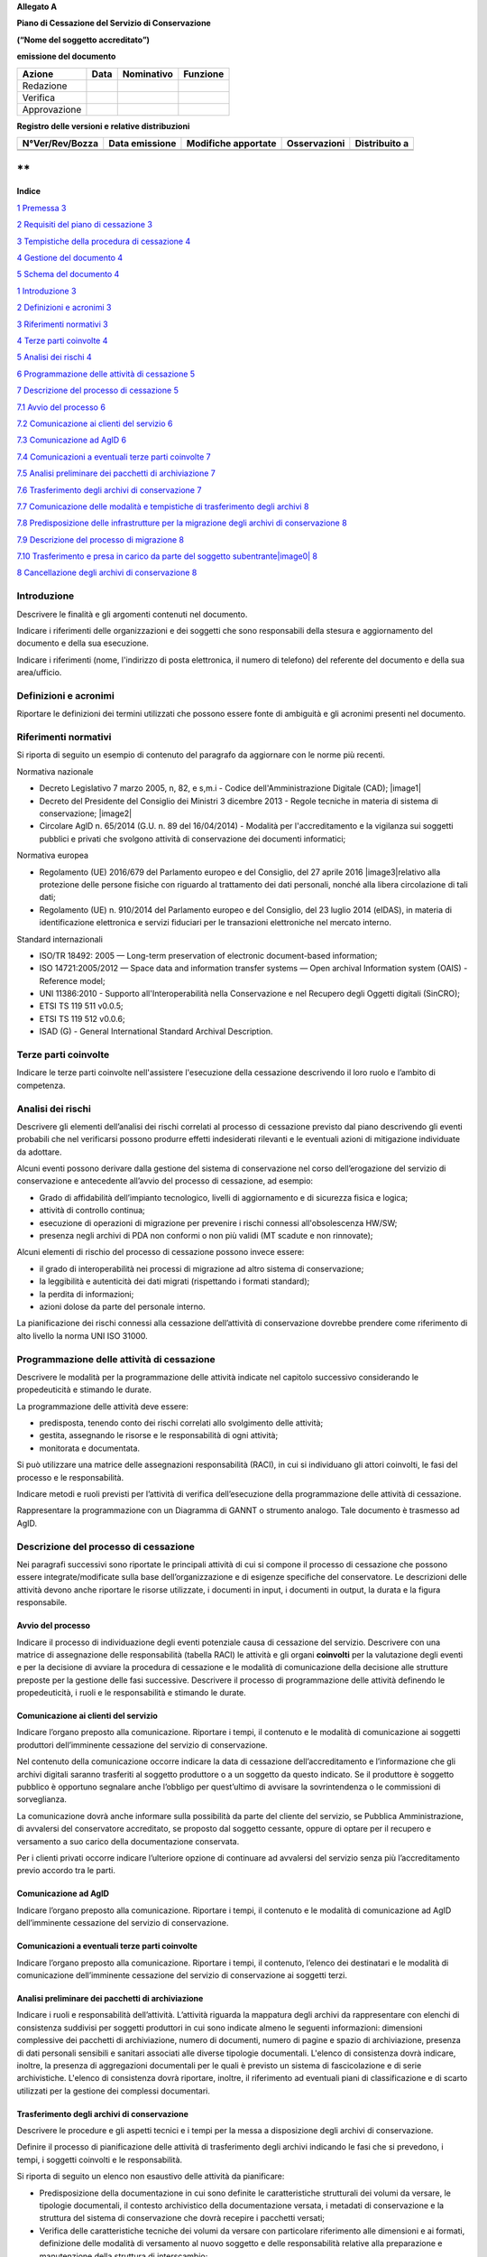 **Allegato A**

**Piano di Cessazione del Servizio di Conservazione**

**(“Nome del soggetto accreditato”)**

**emissione del documento**

============ ======== ============== ============
**Azione**   **Data** **Nominativo** **Funzione**
Redazione                           
Verifica                            
Approvazione                        
============ ======== ============== ============

**Registro delle versioni e relative distribuzioni**

=================== ================== ======================= ================ =================
**N°Ver/Rev/Bozza** **Data emissione** **Modifiche apportate** **Osservazioni** **Distribuito a**
\                                                                              
\                                                                              
=================== ================== ======================= ================ =================

**
**

**Indice**

`1 Premessa 3 <#_Toc10123293>`__

`2 Requisiti del piano di cessazione
3 <#requisiti-del-piano-di-cessazione>`__

`3 Tempistiche della procedura di cessazione
4 <#tempistiche-della-procedura-di-cessazione>`__

`4 Gestione del documento 4 <#gestione-del-documento>`__

`5 Schema del documento 4 <#schema-del-documento>`__

`1 Introduzione 3 <#_Toc10127553>`__

`2 Definizioni e acronimi 3 <#_Toc10127554>`__

`3 Riferimenti normativi 3 <#riferimenti-normativi>`__

`4 Terze parti coinvolte 4 <#terze-parti-coinvolte>`__

`5 Analisi dei rischi 4 <#analisi-dei-rischi>`__

`6 Programmazione delle attività di cessazione
5 <#programmazione-delle-attività-di-cessazione>`__

`7 Descrizione del processo di cessazione
5 <#descrizione-del-processo-di-cessazione>`__

`7.1 Avvio del processo 6 <#_Toc10127560>`__

`7.2 Comunicazione ai clienti del servizio
6 <#comunicazione-ai-clienti-del-servizio>`__

`7.3 Comunicazione ad AglD 6 <#comunicazione-ad-agld>`__

`7.4 Comunicazioni a eventuali terze parti coinvolte
7 <#comunicazioni-a-eventuali-terze-parti-coinvolte>`__

`7.5 Analisi preliminare dei pacchetti di archiviazione
7 <#analisi-preliminare-dei-pacchetti-di-archiviazione>`__

`7.6 Trasferimento degli archivi di conservazione 7 <#_Toc10127565>`__

`7.7 Comunicazione delle modalità e tempistiche di trasferimento degli
archivi
8 <#comunicazione-delle-modalità-e-tempistiche-di-trasferimento-degli-archivi>`__

`7.8 Predisposizione delle infrastrutture per la migrazione degli
archivi di conservazione
8 <#predisposizione-delle-infrastrutture-per-la-migrazione-degli-archivi-di-conservazione>`__

`7.9 Descrizione del processo di migrazione
8 <#descrizione-del-processo-di-migrazione>`__

`7.10 Trasferimento e presa in carico da parte del soggetto
subentrante\ |image0|
8 <#trasferimento-e-presa-in-carico-da-parte-del-soggetto-subentrante>`__

`8 Cancellazione degli archivi di conservazione
8 <#cancellazione-degli-archivi-di-conservazione>`__

Introduzione
============

Descrivere le finalità e gli argomenti contenuti nel documento.

Indicare i riferimenti delle organizzazioni e dei soggetti che sono
responsabili della stesura e aggiornamento del documento e della sua
esecuzione.

Indicare i riferimenti (nome, l'indirizzo di posta elettronica, il
numero di telefono) del referente del documento e della sua
area/ufficio.

Definizioni e acronimi
======================

Riportare le definizioni dei termini utilizzati che possono essere fonte
di ambiguità e gli acronimi presenti nel documento.

Riferimenti normativi
=====================

Si riporta di seguito un esempio di contenuto del paragrafo da
aggiornare con le norme più recenti.

Normativa nazionale

-  Decreto Legislativo 7 marzo 2005, n, 82, e s,m.i - Codice
   dell'Amministrazione Digitale (CAD); |image1|

-  Decreto del Presidente del Consiglio dei Ministri 3 dicembre 2013 -
   Regole tecniche in materia di sistema di conservazione; |image2|

-  Circolare AglD n. 65/2014 (G.U. n. 89 del 16/04/2014) - Modalità per
   l'accreditamento e la vigilanza sui soggetti pubblici e privati che
   svolgono attività di conservazione dei documenti informatici;

Normativa europea

-  Regolamento (UE) 2016/679 del Parlamento europeo e del Consiglio, del
   27 aprile 2016 |image3|\ relativo alla protezione delle persone
   fisiche con riguardo al trattamento dei dati personali, nonché alla
   libera circolazione di tali dati;

-  Regolamento (UE) n. 910/2014 del Parlamento europeo e del Consiglio,
   del 23 luglio 2014 (eIDAS), in materia di identificazione elettronica
   e servizi fiduciari per le transazioni elettroniche nel mercato
   interno.

Standard internazionali

-  ISO/TR 18492: 2005 — Long-term preservation of electronic
   document-based information;

-  ISO 14721:2005/2012 — Space data and information transfer systems —
   Open archival Information system (OAIS) - Reference model;

-  UNI 11386:2010 - Supporto all'Interoperabilità nella Conservazione e
   nel Recupero degli Oggetti digitali (SinCRO);

-  ETSI TS 119 511 v0.0.5;

-  ETSI TS 119 512 v0.0.6;

-  ISAD (G) - General International Standard Archival Description.

Terze parti coinvolte
=====================

Indicare le terze parti coinvolte nell'assistere l'esecuzione della
cessazione descrivendo il loro ruolo e l’ambito di competenza.

Analisi dei rischi
==================

Descrivere gli elementi dell’analisi dei rischi correlati al processo di
cessazione previsto dal piano descrivendo gli eventi probabili che nel
verificarsi possono produrre effetti indesiderati rilevanti e le
eventuali azioni di mitigazione individuate da adottare.

Alcuni eventi possono derivare dalla gestione del sistema di
conservazione nel corso dell’erogazione del servizio di conservazione e
antecedente all’avvio del processo di cessazione, ad esempio:

-  Grado di affidabilità dell’impianto tecnologico, livelli di
   aggiornamento e di sicurezza fisica e logica;

-  attività di controllo continua;

-  esecuzione di operazioni di migrazione per prevenire i rischi
   connessi all'obsolescenza HW/SW;

-  presenza negli archivi di PDA non conformi o non più validi (MT
   scadute e non rinnovate);

Alcuni elementi di rischio del processo di cessazione possono invece
essere:

-  il grado di interoperabilità nei processi di migrazione ad altro
   sistema di conservazione;

-  la leggibilità e autenticità dei dati migrati (rispettando i formati
   standard);

-  la perdita di informazioni;

-  azioni dolose da parte del personale interno.

La pianificazione dei rischi connessi alla cessazione dell’attività di
conservazione dovrebbe prendere come riferimento di alto livello la
norma UNI ISO 31000.

Programmazione delle attività di cessazione
===========================================

Descrivere le modalità per la programmazione delle attività indicate nel
capitolo successivo considerando le propedeuticità e stimando le durate.

La programmazione delle attività deve essere:

-  predisposta, tenendo conto dei rischi correlati allo svolgimento
   delle attività;

-  gestita, assegnando le risorse e le responsabilità di ogni attività;

-  monitorata e documentata.

Si può utilizzare una matrice delle assegnazioni responsabilità (RACI),
in cui si individuano gli attori coinvolti, le fasi del processo e le
responsabilità.

Indicare metodi e ruoli previsti per l’attività di verifica
dell’esecuzione della programmazione delle attività di cessazione.

Rappresentare la programmazione con un Diagramma di GANNT o strumento
analogo. Tale documento è trasmesso ad AgID.

Descrizione del processo di cessazione
======================================

Nei paragrafi successivi sono riportate le principali attività di cui si
compone il processo di cessazione che possono essere
integrate/modificate sulla base dell’organizzazione e di esigenze
specifiche del conservatore. Le descrizioni delle attività devono anche
riportare le risorse utilizzate, i documenti in input, i documenti in
output, la durata e la figura responsabile.

Avvio del processo 
-------------------

Indicare il processo di individuazione degli eventi potenziale causa di
cessazione del servizio. Descrivere con una matrice di assegnazione
delle responsabilità (tabella RACI) le attività e gli organi
**coinvolti** per la valutazione degli eventi e per la decisione di
avviare la procedura di cessazione e le modalità di comunicazione della
decisione alle strutture preposte per la gestione delle fasi successive.
Descrivere il processo di programmazione delle attività definendo le
propedeuticità, i ruoli e le responsabilità e stimando le durate.

Comunicazione ai clienti del servizio
-------------------------------------

Indicare l’organo preposto alla comunicazione. Riportare i tempi, il
contenuto e le modalità di comunicazione ai soggetti produttori
dell’imminente cessazione del servizio di conservazione.

Nel contenuto della comunicazione occorre indicare la data di cessazione
dell’accreditamento e l’informazione che gli archivi digitali saranno
trasferiti al soggetto produttore o a un soggetto da questo indicato. Se
il produttore è soggetto pubblico è opportuno segnalare anche l’obbligo
per quest’ultimo di avvisare la sovrintendenza o le commissioni di
sorveglianza.

La comunicazione dovrà anche informare sulla possibilità da parte del
cliente del servizio, se Pubblica Amministrazione, di avvalersi del
conservatore accreditato, se proposto dal soggetto cessante, oppure di
optare per il recupero e versamento a suo carico della documentazione
conservata.

Per i clienti privati occorre indicare l’ulteriore opzione di continuare
ad avvalersi del servizio senza più l’accreditamento previo accordo tra
le parti.

Comunicazione ad AglD
---------------------

Indicare l’organo preposto alla comunicazione. Riportare i tempi, il
contenuto e le modalità di comunicazione ad AgID dell’imminente
cessazione del servizio di conservazione.

Comunicazioni a eventuali terze parti coinvolte
-----------------------------------------------

Indicare l’organo preposto alla comunicazione. Riportare i tempi, il
contenuto, l’elenco dei destinatari e le modalità di comunicazione
dell’imminente cessazione del servizio di conservazione ai soggetti
terzi.

Analisi preliminare dei pacchetti di archiviazione
--------------------------------------------------

Indicare i ruoli e responsabilità dell’attività. L’attività riguarda la
mappatura degli archivi da rappresentare con elenchi di consistenza
suddivisi per soggetti produttori in cui sono indicate almeno le
seguenti informazioni: dimensioni complessive dei pacchetti di
archiviazione, numero di documenti, numero di pagine e spazio di
archiviazione, presenza di dati personali sensibili e sanitari associati
alle diverse tipologie documentali. L'elenco di consistenza dovrà
indicare, inoltre, la presenza di aggregazioni documentali per le quali
è previsto un sistema di fascicolazione e di serie archivistiche.
L'elenco di consistenza dovrà riportare, inoltre, il riferimento ad
eventuali piani di classificazione e di scarto utilizzati per la
gestione dei complessi documentari.

Trasferimento degli archivi di conservazione
--------------------------------------------

Descrivere le procedure e gli aspetti tecnici e i tempi per la messa a
disposizione degli archivi di conservazione.

Definire il processo di pianificazione delle attività di trasferimento
degli archivi indicando le fasi che si prevedono, i tempi, i soggetti
coinvolti e le responsabilità.

Si riporta di seguito un elenco non esaustivo delle attività da
pianificare:

-  Predisposizione della documentazione in cui sono definite le
   caratteristiche strutturali dei volumi da versare, le tipologie
   documentali, il contesto archivistico della documentazione versata, i
   metadati di conservazione e la struttura del sistema di conservazione
   che dovrà recepire i pacchetti versati;

-  Verifica delle caratteristiche tecniche dei volumi da versare con
   particolare riferimento alle dimensioni e ai formati, definizione
   delle modalità di versamento al nuovo soggetto e delle responsabilità
   relative alla preparazione e manutenzione della struttura di
   interscambio;

-  Valutazione delle tempistiche necessarie al download massivo dei
   pacchetti di archiviazione e condivisione delle tempistiche previste
   con il soggetto subentrante per il passaggio dei dati o caricamento
   nel sistema di interscambio e il versamento nel nuovo sistema di
   conservazione;

-  Assegnazione e pianificazione delle attività ai soggetti coinvolti da
   entrambe le parti, verifica e approvazione del GANTT per il
   trasferimento.

Comunicazione delle modalità e tempistiche di trasferimento degli archivi
-------------------------------------------------------------------------

Descrivere le modalità e i contenuti della comunicazione da inviare ai
soggetti produttori.

Predisposizione delle infrastrutture per la migrazione degli archivi di conservazione
-------------------------------------------------------------------------------------

Descrivere le attività operative per la configurazione delle
infrastrutture per la migrazione del contenuto degli archivi di
conservazione.

Descrizione del processo di migrazione
--------------------------------------

Rappresentare il processo di migrazione degli archivi indicando le fasi
previste e le relative descrizioni. Riportare anche le attività di
controllo, da parte del conservatore cessante, sul contenuto degli
archivi da trasferire al fine di dichiarare completata l’attività a cui
seguirà la comunicazione al soggetto subentrante.

Trasferimento e presa in carico da parte del soggetto subentrante\ |image4|
---------------------------------------------------------------------------

Riportare la descrizione delle fasi previste per il trasferimento degli
archivi al soggetto subentrante comprese le fasi di presa in carico e
comunicazione del passaggio di responsabilità. Specificare le
responsabilità di chi versa e chi riceve, le modalità di trasferimento e
le tecnologie adottate, le tipologie di verifiche sugli archivi e le
azioni previste a garanzia dei vincoli sulla privacy dei dati
trasferiti.

Cancellazione degli archivi di conservazione 
=============================================

Indicare tempi e modalità di cancellazione dei dati di conservazione
specificando i passaggi comunicativi con i soggetti produttori.
Eventuale dismissione dell’infrastruttura di conservazione. Il
conservatore cessante deve garantire l’accessibilità di documenti e dati
per un congruo periodo di tempo dopo la cessazione delle attività. Sono
comprese le informazioni pertinenti relative a dati rilasciati e
ricevuti dal conservatore, in particolare a fini di produzione di prove
nell’ambito di procedimenti giudiziali e per assicurare la continuità
del servizio (EIDAS art. 24 par.2, lettera h). Indicare inoltre i ruoli
coinvolti e le modalità di gestione della prova della distruzione degli
archivi.
